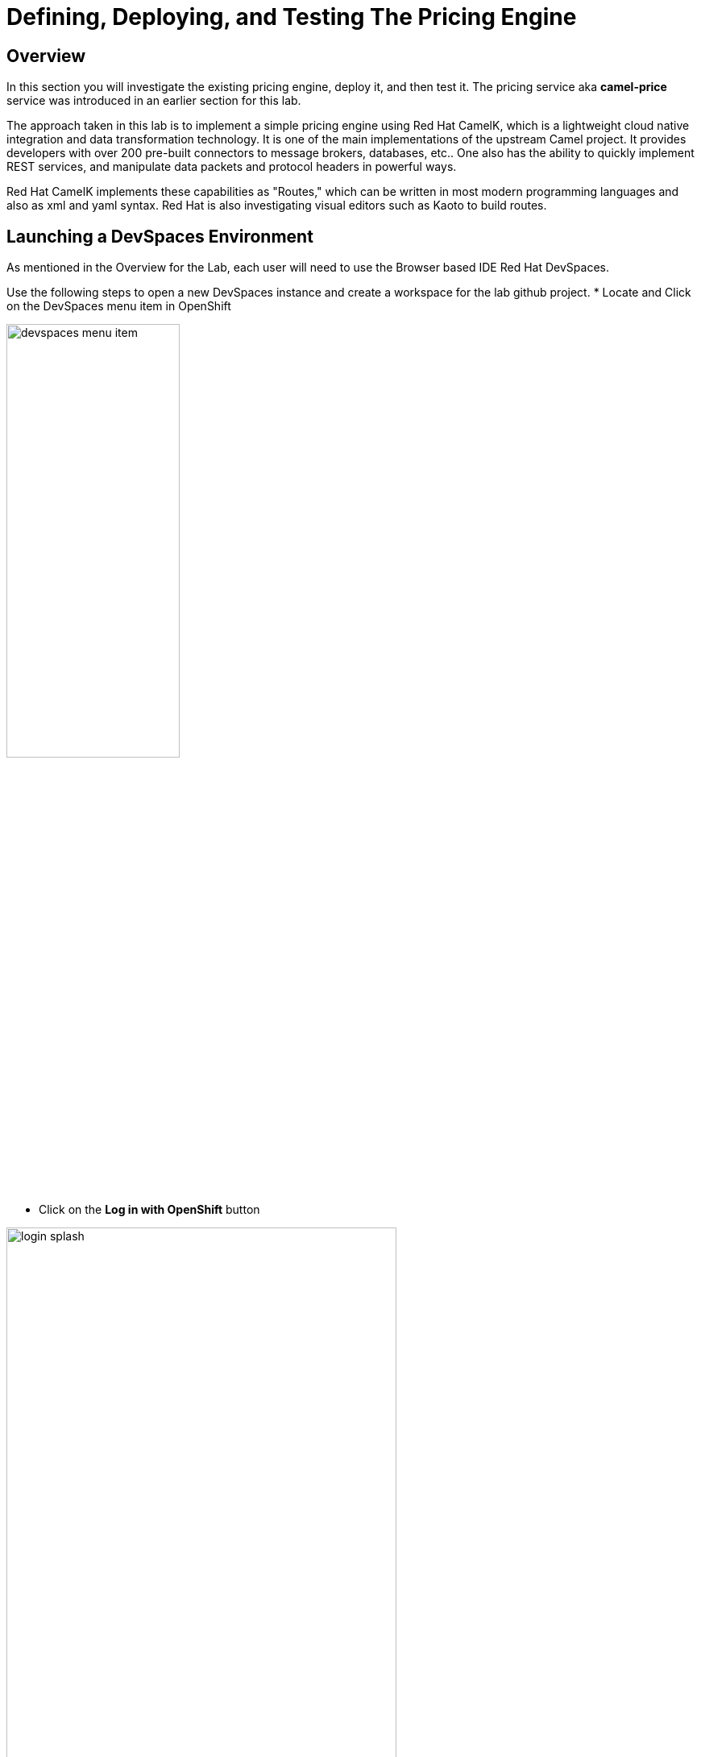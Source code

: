 = Defining, Deploying, and Testing The Pricing Engine

== Overview
In this section you will investigate the existing pricing engine, deploy it, and then test it.  The pricing service aka *camel-price* service was introduced in an earlier section for this lab.

The approach taken in this lab is to implement a simple pricing engine using Red Hat CamelK, which is a lightweight cloud native integration and data transformation technology. It is one of the main implementations of the upstream Camel project.  It provides developers with over 200 pre-built connectors to message brokers, databases, etc.. One also has the ability to quickly implement REST services, and manipulate data packets and protocol headers in powerful ways.

Red Hat CamelK implements these capabilities as "Routes," which can be written in most modern programming languages and also as xml and yaml syntax.  Red Hat is also investigating visual editors such as Kaoto to build routes.

== Launching a DevSpaces Environment
As mentioned in the Overview for the Lab, each user will need to use the Browser based IDE Red Hat DevSpaces. 

Use the following steps to open a new DevSpaces instance and create a workspace for the lab github project.
* Locate and Click on the DevSpaces menu item in OpenShift

[.bordershadow]
image::02-05/devspaces-menu-item.png[width=50%]

* Click on the *Log in with OpenShift* button

[.bordershadow]
image::02-05/login-splash.png[width=75%]

* The first time you log into OpenShift AI you will see a login splash screen, click on the login button and fill out your user login information.

** Your account id: `{user}`
** Your password: `{password}`

[.bordershadow]
image::02-05/devspace-login.png[width=75%]

* The first time you login you will be asked to confirm authorization.  Click *Allow selected permissions*.

[.bordershadow]
image::02-05/dev-spaces-authorize.png[width=75%]

* The first time you enter the DevSpaces IDE your view should be similar to the following.

[.bordershadow]
image::02-05/devspaces-initialview.png[width=75%]

NOTE: You will now have a tab in your browser for OpenShift and a separate one for DevSpaces.

== Reviewing The Current Pricing Engine

Before we can review the current CamelK pricing engine you need to clone the content of our Git lab repository.

** Enter the URL of the Git repo:
+
[.console-input]
[source,adoc]
[subs=attributes+]
{git-clone-repo-url}

[.bordershadow]
image::02-05/devspaces-load-gitrepo.png[width=75%]

* It will take few minutes while the workspace loads the git repo and starts up.

[.bordershadow]
image::02-05/devspaces-starting-ws.png[width=75%]

* You will be asked to click *Yes I trust the Authors*, click it.

[.bordershadow]
image::02-05/devspaces-trust-authors.png[width=75%]

* You will be asked to click on a theme for the color layout for your devspaces view, click on one such as *Light Modern*

[.bordershadow]
image::02-05/devspaces-pick-visual-mode.png[width=75%]

* When the Workspace fully opens, close the Welcome page.

[.bordershadow]
image::02-05/devspaces-close-welcome.png[width=75%]

* You will now see the initial view of the loaded lab github project.

[.bordershadow]
image::02-05/camel-price/01-initial-loaded-github-prj.png[width=75%]

* Unfold the explorer view of the project by clicking on the indicated folders in the explorer pane.
    ** you should end up view the two files in the *camel-price* subdirectory

[.bordershadow]
image::02-05/camel-price/02-open-price-engine-files.png[width=75%]

* You now need to create a command terminal to enter commands
** Option 1 for opening a new terminal

[.bordershadow]
image::02-05/camel-price/03-create-terminal1.png[width=75%]

** Option 2 for opening a new terminal.

[.bordershadow]
image::02-05/camel-price/04-create-terminal2.png[width=75%]

* You should see a terminal window open in the bottom portion of the screen.

[.bordershadow]
image::02-05/camel-price/04.1-terminal-view.png[width=75%]

* Confirm you are in the correct directory by entering *pwd* and hitting return/enter at the command prompt.

[.bordershadow]
image::02-05/camel-price/04.2-confirm-pwd-prj.png[width=75%]

* Enter the following to switch to your project in OpenShift where you are building out your client application.
[.console-input]
[source,adoc]
[subs=attributes+]
oc project {user}-lab2-edge

** Make sure to hit Enter afterwards

[.bordershadow]
image::02-05/camel-price/07-moveto-user-project.png[width=75%]

* Note: you may get prompted to allow text to be copied into the cliboard, click *Allow*.

[.bordershadow]
image::02-05/camel-price/06-copy-paste-permission.png[width=75%]

* Another view of the terminal

[.bordershadow]
image::02-05/camel-price/05-oc-project-terminal.png[width=75%]

* We will now review the files that makeup the *camel-price* service
** *catalogue.json* acts a simple listing of products and prices that is read by the CamelK route.  It will be converted into an OpenShift ConfigMap resource.
** *price-engine.xml* is the simple CamelK component that is implemented as an xml Camel Route that reads the catalogue listing and loads it into memory.  It also exposes a REST endpoint that the shopping service can call to look up a price on an product identified by the model server.

* You will be copying and pasting some multi-line commands.  The first time you do this you may be asked to confirm this.

[.bordershadow]
image::02-05/camel-price/08-copy-paste-warning-lines.png[width=75%]

* Copy the following command in the terminal window and hit Return/Enter to run it.  This will take the catalogue file and convert it into a ConfigMap.

[.console-input]
[source,adoc]
[subs=attributes+]
oc create cm catalogue --from-file=catalogue.json

[.bordershadow]
image::02-05/camel-price/09-create-cm-price.png[width=75%]

*  Now you can copy the following command to load and run the CamelK route in the OpenShift {user}-lab2-edge project
[.console-input]
[source,adoc]
[subs=attributes+]
kamel run price-engine.xml \
--resource configmap:catalogue@/deployments/config

[.bordershadow]
image::02-05/camel-price/10-kamel-run-price-engine.png[width=75%]

* Now you test the pricing engine directly by running a Curl command in the terminal window.

[.console-input]
[source,adoc]
[subs=attributes+]
curl \
-H "item: tea-lemon" \
http://price-engine-edge1.{openshift_cluster_ingress_domain}/price

* You should see output such as the following.

[.bordershadow]
image::02-05/camel-price/10.1-return-curl-price-engine.png[width=75%]


* At this point you can back up to the browser tabs and click on the OpenShift Console tab to view the project with the price-engine running as a service.

[.bordershadow]
image::02-05/camel-price/11-final-topology.png[width=75%]



